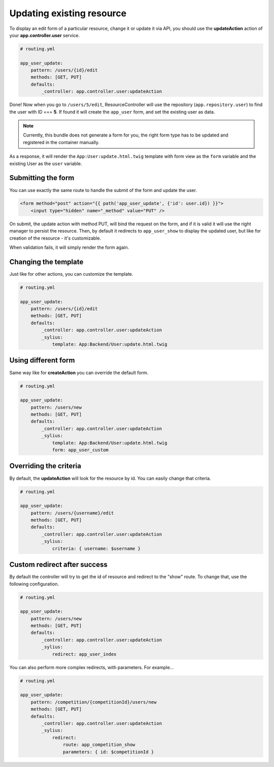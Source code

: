 Updating existing resource
==========================

To display an edit form of a particular resource, change it or update it via API, you should use the **updateAction** action of your **app.controller.user** service.

.. code-block:: yaml

    # routing.yml

    app_user_update:
        pattern: /users/{id}/edit
        methods: [GET, PUT]
        defaults:
            _controller: app.controller.user:updateAction

Done! Now when you go to ``/users/5/edit``, ResourceController will use the repository (``app.repository.user``) to find the user with ID === **5**.
If found it will create the ``app_user`` form, and set the existing user as data.

.. note::

    Currently, this bundle does not generate a form for you, the right form type has to be updated and registered in the container manually.

As a response, it will render the ``App:User:update.html.twig`` template with form view as the ``form`` variable and the existing User as the ``user`` variable.

Submitting the form
-------------------

You can use exactly the same route to handle the submit of the form and update the user.

.. code-block:: html

    <form method="post" action="{{ path('app_user_update', {'id': user.id}) }}">
        <input type="hidden" name="_method" value="PUT" />

On submit, the update action with method PUT, will bind the request on the form, and if it is valid it will use the right manager to persist the resource.
Then, by default it redirects to ``app_user_show`` to display the updated user, but like for creation of the resource - it's customizable.

When validation fails, it will simply render the form again.

Changing the template
---------------------

Just like for other actions, you can customize the template.

.. code-block:: yaml

    # routing.yml

    app_user_update:
        pattern: /users/{id}/edit
        methods: [GET, PUT]
        defaults:
            _controller: app.controller.user:updateAction
            _sylius:
                template: App:Backend/User:update.html.twig

Using different form
--------------------

Same way like for **createAction** you can override the default form.

.. code-block:: yaml

    # routing.yml

    app_user_update:
        pattern: /users/new
        methods: [GET, PUT]
        defaults:
            _controller: app.controller.user:updateAction
            _sylius:
                template: App:Backend/User:update.html.twig
                form: app_user_custom

Overriding the criteria
-----------------------

By default, the **updateAction** will look for the resource by id. You can easily change that criteria.

.. code-block:: yaml

    # routing.yml

    app_user_update:
        pattern: /users/{username}/edit
        methods: [GET, PUT]
        defaults:
            _controller: app.controller.user:updateAction
            _sylius:
                criteria: { username: $username }

Custom redirect after success
-----------------------------

By default the controller will try to get the id of resource and redirect to the "show" route. To change that, use the following configuration.

.. code-block:: yaml

    # routing.yml

    app_user_update:
        pattern: /users/new
        methods: [GET, PUT]
        defaults:
            _controller: app.controller.user:updateAction
            _sylius:
                redirect: app_user_index

You can also perform more complex redirects, with parameters. For example...

.. code-block:: yaml

    # routing.yml

    app_user_update:
        pattern: /competition/{competitionId}/users/new
        methods: [GET, PUT]
        defaults:
            _controller: app.controller.user:updateAction
            _sylius:
                redirect:
                    route: app_competition_show
                    parameters: { id: $competitionId }
